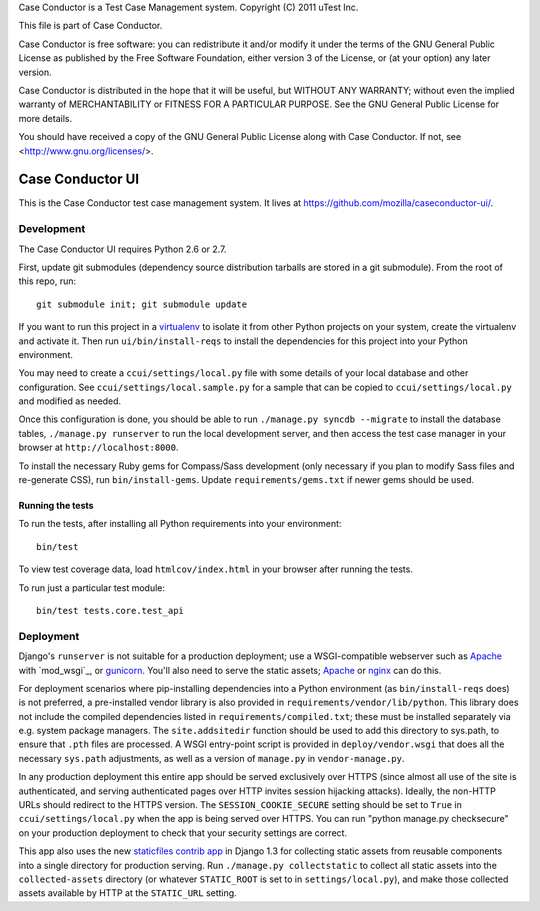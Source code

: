 Case Conductor is a Test Case Management system.
Copyright (C) 2011 uTest Inc.

This file is part of Case Conductor.

Case Conductor is free software: you can redistribute it and/or modify
it under the terms of the GNU General Public License as published by
the Free Software Foundation, either version 3 of the License, or
(at your option) any later version.

Case Conductor is distributed in the hope that it will be useful,
but WITHOUT ANY WARRANTY; without even the implied warranty of
MERCHANTABILITY or FITNESS FOR A PARTICULAR PURPOSE.  See the
GNU General Public License for more details.

You should have received a copy of the GNU General Public License
along with Case Conductor.  If not, see <http://www.gnu.org/licenses/>.

Case Conductor UI
=================

This is the Case Conductor test case management system.  It lives at
https://github.com/mozilla/caseconductor-ui/.


Development
-----------

The Case Conductor UI requires Python 2.6 or 2.7.

First, update git submodules (dependency source distribution tarballs are
stored in a git submodule). From the root of this repo, run::

    git submodule init; git submodule update

If you want to run this project in a `virtualenv`_ to isolate it from other
Python projects on your system, create the virtualenv and activate it. Then run
``ui/bin/install-reqs`` to install the dependencies for this project into your
Python environment.

You may need to create a ``ccui/settings/local.py`` file with some details of
your local database and other configuration. See
``ccui/settings/local.sample.py`` for a sample that can be copied to
``ccui/settings/local.py`` and modified as needed.

Once this configuration is done, you should be able to run ``./manage.py syncdb
--migrate`` to install the database tables, ``./manage.py runserver`` to run
the local development server, and then access the test case manager in your
browser at ``http://localhost:8000``.

To install the necessary Ruby gems for Compass/Sass development (only
necessary if you plan to modify Sass files and re-generate CSS), run
``bin/install-gems``.  Update ``requirements/gems.txt`` if newer gems should
be used.

.. _virtualenv: http://www.virtualenv.org

Running the tests
~~~~~~~~~~~~~~~~~

To run the tests, after installing all Python requirements into your
environment::

    bin/test

To view test coverage data, load ``htmlcov/index.html`` in your browser after
running the tests.

To run just a particular test module::

    bin/test tests.core.test_api


Deployment
----------

Django's ``runserver`` is not suitable for a production deployment; use a
WSGI-compatible webserver such as `Apache`_ with `mod_wsgi`_, or
`gunicorn`_. You'll also need to serve the static assets; `Apache`_ or `nginx`_
can do this.

For deployment scenarios where pip-installing dependencies into a Python
environment (as ``bin/install-reqs`` does) is not preferred, a pre-installed
vendor library is also provided in ``requirements/vendor/lib/python``.  This
library does not include the compiled dependencies listed in
``requirements/compiled.txt``; these must be installed separately via e.g. 
system package managers.  The ``site.addsitedir`` function should be used to
add this directory to sys.path, to ensure that ``.pth`` files are processed. 
A WSGI entry-point script is provided in ``deploy/vendor.wsgi`` that does
all the necessary ``sys.path`` adjustments, as well as a version of
``manage.py`` in ``vendor-manage.py``.

In any production deployment this entire app should be served exclusively over
HTTPS (since almost all use of the site is authenticated, and serving
authenticated pages over HTTP invites session hijacking attacks). Ideally, the
non-HTTP URLs should redirect to the HTTPS version. The
``SESSION_COOKIE_SECURE`` setting should be set to ``True`` in
``ccui/settings/local.py`` when the app is being served over HTTPS. You can run
"python manage.py checksecure" on your production deployment to check that your
security settings are correct.

This app also uses the new `staticfiles contrib app`_ in Django 1.3 for
collecting static assets from reusable components into a single directory
for production serving.  Run ``./manage.py collectstatic`` to collect all
static assets into the ``collected-assets`` directory (or whatever
``STATIC_ROOT`` is set to in ``settings/local.py``), and make those
collected assets available by HTTP at the ``STATIC_URL`` setting.

.. _staticfiles contrib app: http://docs.djangoproject.com/en/dev/howto/static-files/
.. _Apache: http://httpd.apache.org
.. _nginx: http://nginx.org
.. _gunicorn: http://gunicorn.org/
